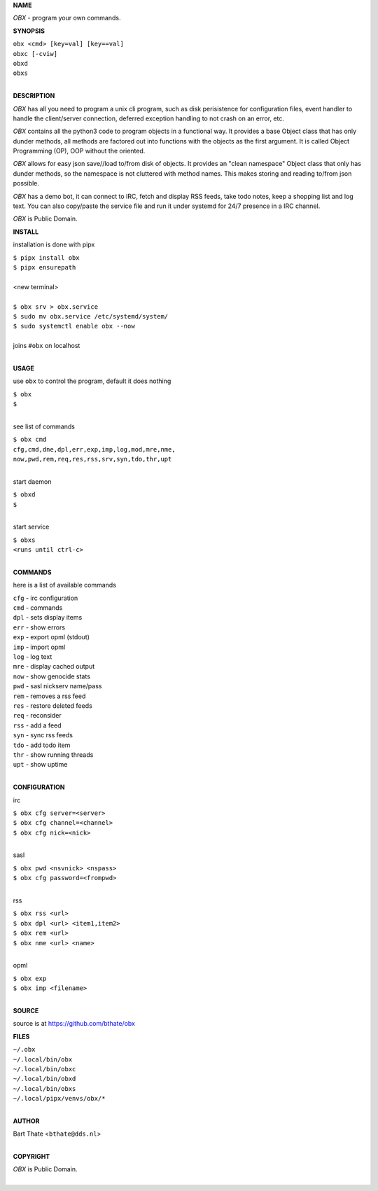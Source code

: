 **NAME**


*OBX* - program your own commands.


**SYNOPSIS**

| ``obx <cmd> [key=val] [key==val]``
| ``obxc [-cviw]``
| ``obxd`` 
| ``obxs``
|

**DESCRIPTION**


*OBX* has all you need to program a unix cli program, such as disk
perisistence for configuration files, event handler to handle the
client/server connection, deferred exception handling to not crash
on an error, etc.

*OBX* contains all the python3 code to program objects in a functional
way. It provides a base Object class that has only dunder methods, all
methods are factored out into functions with the objects as the first
argument. It is called Object Programming (OP), OOP without the
oriented.

*OBX* allows for easy json save//load to/from disk of objects. It
provides an "clean namespace" Object class that only has dunder
methods, so the namespace is not cluttered with method names. This
makes storing and reading to/from json possible.


*OBX* has a demo bot, it can connect to IRC, fetch and display RSS
feeds, take todo notes, keep a shopping list and log text. You can
also copy/paste the service file and run it under systemd for 24/7
presence in a IRC channel.

*OBX* is Public Domain.


**INSTALL**


installation is done with pipx

| ``$ pipx install obx``
| ``$ pipx ensurepath``
|
| <new terminal>
|
| ``$ obx srv > obx.service``
| ``$ sudo mv obx.service /etc/systemd/system/``
| ``$ sudo systemctl enable obx --now``
|
| joins ``#obx`` on localhost
|

**USAGE**

use ``obx`` to control the program, default it does nothing

| ``$ obx``
| ``$``
|

see list of commands

| ``$ obx cmd``
| ``cfg,cmd,dne,dpl,err,exp,imp,log,mod,mre,nme,``
| ``now,pwd,rem,req,res,rss,srv,syn,tdo,thr,upt``
|

start daemon

| ``$ obxd``
| ``$``
|

start service

| ``$ obxs``
| ``<runs until ctrl-c>``
|


**COMMANDS**

here is a list of available commands

| ``cfg`` - irc configuration
| ``cmd`` - commands
| ``dpl`` - sets display items
| ``err`` - show errors
| ``exp`` - export opml (stdout)
| ``imp`` - import opml
| ``log`` - log text
| ``mre`` - display cached output
| ``now`` - show genocide stats
| ``pwd`` - sasl nickserv name/pass
| ``rem`` - removes a rss feed
| ``res`` - restore deleted feeds
| ``req`` - reconsider
| ``rss`` - add a feed
| ``syn`` - sync rss feeds
| ``tdo`` - add todo item
| ``thr`` - show running threads
| ``upt`` - show uptime
|

**CONFIGURATION**

irc

| ``$ obx cfg server=<server>``
| ``$ obx cfg channel=<channel>``
| ``$ obx cfg nick=<nick>``
|

sasl

| ``$ obx pwd <nsvnick> <nspass>``
| ``$ obx cfg password=<frompwd>``
|

rss

| ``$ obx rss <url>``
| ``$ obx dpl <url> <item1,item2>``
| ``$ obx rem <url>``
| ``$ obx nme <url> <name>``
|

opml

| ``$ obx exp``
| ``$ obx imp <filename>``
|

**SOURCE**

source is at `https://github.com/bthate/obx  <https://github.com/bthate/obx>`_


**FILES**

| ``~/.obx``
| ``~/.local/bin/obx``
| ``~/.local/bin/obxc``
| ``~/.local/bin/obxd``
| ``~/.local/bin/obxs``
| ``~/.local/pipx/venvs/obx/*``
|

**AUTHOR**

| Bart Thate <``bthate@dds.nl``>
|

**COPYRIGHT**

| *OBX* is Public Domain.
|